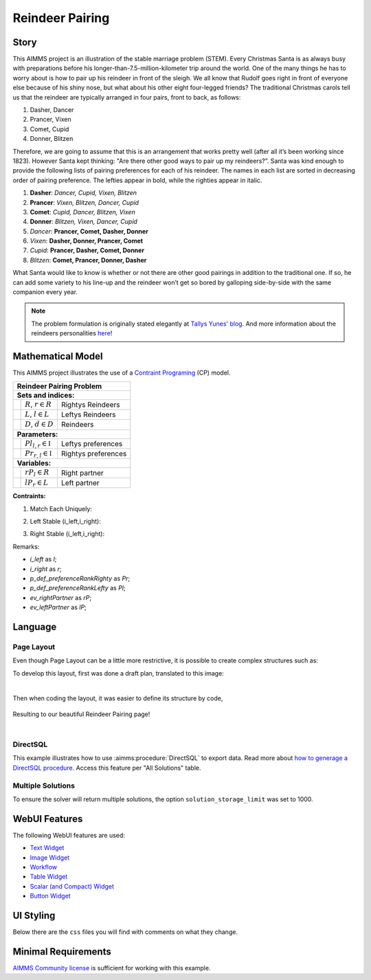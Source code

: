 Reindeer Pairing
=================
.. meta::
   :keywords: Stable marriage problem, network object, constraint programming, channel constraint, if-then constraint
   :description: This AIMMS project is an illustration of the stable marriage problem.

.. image:: https://img.shields.io/badge/AIMMS_4.89-ZIP:_Reindeer_Pairing-blue
   :target: https://github.com/aimms/reindeer-pairing/archive/refs/heads/main.zip

.. image:: https://img.shields.io/badge/AIMMS_4.89-Github:_Reindeer_Pairing-blue
   :target: https://github.com/aimms/reindeer-pairing

.. image:: https://img.shields.io/badge/AIMMS_Community-Forum-yellow
   :target: https://community.aimms.com/aimms-webui-44/uptaded-contract-allocation-example-1253

Story
-----

This AIMMS project is an illustration of the stable marriage problem (STEM). 
Every Christmas Santa is as always busy with preparations before his longer-than-7.5-million-kilometer trip around the world. 
One of the many things he has to worry about is how to pair up his reindeer in front of the sleigh. 
We all know that Rudolf goes right in front of everyone else because of his shiny nose, but what about his other eight four-legged friends? 
The traditional Christmas carols tell us that the reindeer are typically arranged in four pairs, front to back, as follows:

#. Dasher, Dancer
#. Prancer, Vixen
#. Comet, Cupid
#. Donner, Blitzen

Therefore, we are going to assume that this is an arrangement that works pretty well (after all it’s been working since 1823). However Santa kept thinking: "Are there other good ways to pair up my reindeers?”. 
Santa was kind enough to provide the following lists of pairing preferences for each of his reindeer. 
The names in each list are sorted in decreasing order of pairing preference. The lefties appear in bold, while the righties appear in italic.

#. **Dasher**: *Dancer, Cupid, Vixen, Blitzen*
#. **Prancer**: *Vixen, Blitzen, Dancer, Cupid*
#. **Comet**: *Cupid, Dancer, Blitzen, Vixen*
#. **Donner**: *Blitzen, Vixen, Dancer, Cupid*
#. *Dancer*: **Prancer, Comet, Dasher, Donner**
#. *Vixen*: **Dasher, Donner, Prancer, Comet**
#. *Cupid*: **Prancer, Dasher, Comet, Donner**
#. *Blitzen*: **Comet, Prancer, Donner, Dasher**

What Santa would like to know is whether or not there are other good pairings in addition to the traditional one. 
If so, he can add some variety to his line-up and the reindeer won’t get so bored by galloping side-by-side with the same companion every year.

.. note::
   The problem formulation is originally stated elegantly at `Tallys Yunes' blog <http://orbythebeach.wordpress.com/2011/12/20/how-should-santa-pair-up-his-reindeer/>`_.
   And more information about the reindeers personalities `here <https://www.santarules.com/2018/10/reindeer-names-personalities/>`_! 

Mathematical Model
------------------

This AIMMS project illustrates the use of a `Contraint Programing <https://en.wikipedia.org/wiki/Constraint_programming>`_ (CP) model. 

+-----+------------------------------------------------------+-------------------------------------------+
|       Reindeer Pairing Problem                                                                         |
+=====+======================================================+===========================================+
+ **Sets and indices:**                                                                                  |
+-----+------------------------------------------------------+-------------------------------------------+
+     | :math:`R`, :math:`r \in R`                           | Rightys Reindeers                         |
+-----+------------------------------------------------------+-------------------------------------------+
+     | :math:`L`, :math:`l \in L`                           | Leftys Reindeers                          |
+-----+------------------------------------------------------+-------------------------------------------+
+     | :math:`D`, :math:`d \in D`                           | Reindeers                                 |
+-----+------------------------------------------------------+-------------------------------------------+
| **Parameters:**                                                                                        |
+-----+------------------------------------------------------+-------------------------------------------+
|     | :math:`Pl_{l,r} \in \mathbb{I}`                      | Leftys preferences                        |
+-----+------------------------------------------------------+-------------------------------------------+
|     | :math:`Pr_{r, l} \in \mathbb{I}`                     | Rightys preferences                       |
+-----+------------------------------------------------------+-------------------------------------------+
| **Variables:**                                                                                         |
+-----+------------------------------------------------------+-------------------------------------------+
|     | :math:`rP_{l} \in R`                                 | Right partner                             |
+-----+------------------------------------------------------+-------------------------------------------+
|     | :math:`lP_{r} \in L`                                 | Left partner                              |
+-----+------------------------------------------------------+-------------------------------------------+

**Contraints:**

1. Match Each Uniquely:

.. code-block:: aimms
   :linenos:

   cp::Channel(
      mapBinding        :  i_left,
      map               :  ev_rightPartner(i_left),
      inverseMapBinding :  i_right,
      inverseMap        :  ev_leftPartner(i_right))

2. Left Stable (i_left,i_right):

.. code-block:: aimms
   :linenos:

   if p_def_preferenceRankLefty( i_left, i_right ) < p_def_preferenceRankLefty( i_left, ev_rightPartner( i_left ) ) then
      p_def_preferenceRankRighty( i_right, ev_leftPartner( i_right ) ) < p_def_preferenceRankRighty( i_right, i_left )
   endif;

3. Right Stable (i_left,i_right):

.. code-block:: aimms
   :linenos:

   if p_def_preferenceRankRighty( i_right, i_left ) < p_def_preferenceRankRighty( i_right, ev_leftPartner( i_right ) ) then
      p_def_preferenceRankLefty( i_left, ev_rightPartner( i_left ) ) < p_def_preferenceRankLefty( i_left, i_right )
   endif;

Remarks:

* *i_left* as *l*;
* *i_right* as *r*;
* *p_def_preferenceRankRighty* as *Pr*;
* *p_def_preferenceRankLefty* as *Pl*;
* *ev_rightPartner* as *rP*;
* *ev_leftPartner* as *lP*;

Language 
--------

Page Layout
~~~~~~~~~~~~
Even though Page Layout can be a little more restrictive, it is possible to create complex structures such as:

.. image:: images/compiled_layout.png
    :align: center

To develop this layout, first was done a draft plan, translated to this image:

.. image:: images/areas.png
    :align: center

|

Then when coding the layout, it was easier to define its structure by code, 

   .. code-block:: aimms
      :linenos:

      "gridTemplateColumns": "2fr 1fr 1fr 1fr 1fr 1fr",
      "gridTemplateRows": "5fr 2fr 2.2fr 2fr 2fr 2.2fr",
      "gridTemplateAreas": "\"area-l area-a area-a area-a area-a area-a\" \"area-y area-y area-y area-y area-y area-y\" \"area-b area-c area-e area-g area-i area-z\" \"area-b area-c area-e area-g area-i area-k\" \"area-b area-d area-f area-h area-j area-k\" \"area-b area-d area-f area-h area-j area-x\""

Resulting to our beautiful Reindeer Pairing page!

.. image:: images/end_page.png
    :align: center

|

DirectSQL
~~~~~~~~~~
This example illustrates how to use :aimms:procedure:`DirectSQL` to export data. 
Read more about `how to generage a DirectSQL procedure <https://how-to.aimms.com/Articles/554/554-direct-sql-example.html>`_. Access this feature per "All Solutions" table. 

.. image:: images/directSQL.png
    :align: center

Multiple Solutions
~~~~~~~~~~~~~~~~~~~

To ensure the solver will return multiple solutions, the option ``solution_storage_limit`` was set to 1000. 

.. code-block:: aimms
   :linenos:
   :emphasize-lines: 1, 8, 11

   option 'cpoptimizer 22.1'.'solution_storage_limit' := 1000 ;
   solve mp_stableReindeerPairings where solution_limit := 1000, time_limit := 10 ;

   ! Visit each solution in the solution repository of that generated mathematical program
   ! and store these solutions in element parameters.
   ! These element parameters can then be displayed in the GUI.
   ep_loc_generatedModel := 'mp_stableReindeerPairings';
   s_solutionSet := gmp::Solution::GetSolutionsSet(ep_loc_generatedModel);

   for (i_sols) do
      GMP::Solution::SendToModel(ep_loc_generatedModel, i_sols);
      ep_variousLeftPartners(i_sols,i_right)  := ev_leftPartner(i_right);
      ep_variousRightPartners(i_sols,i_left) := ev_rightPartner(i_left);
   endfor;

WebUI Features
--------------

The following WebUI features are used:

- `Text Widget <https://documentation.aimms.com/webui/text-widget.html>`_

- `Image Widget <https://documentation.aimms.com/webui/image-widget.html>`_

- `Workflow <https://documentation.aimms.com/webui/workflow-panels.html>`_

- `Table Widget <https://documentation.aimms.com/webui/table-widget.html>`_

- `Scalar (and Compact) Widget <https://documentation.aimms.com/webui/scalar-widget.html>`_ 

- `Button Widget <https://documentation.aimms.com/webui/button-widget.html>`_

UI Styling
----------
Below there are the ``css`` files you will find with comments on what they change. 

.. tab-set::
    .. tab-item:: colors.css

      .. code-block:: css
         :linenos:

         :root {
            --primaryLight: #FDFCEF;
            --primary: #C7EDE6;
            --primaryDark: #1DC1A3;
            --primaryDarker: #127260;
            --secondary: #EE3E54;
            --secondary2: #e9818d;


            --bg_app-logo: 15px 50% / 50px 50px no-repeat url(/app-resources/resources/images/santa_logo.png);
            --spacing_app-logo_width: 65px;

            --color_border-divider_themed: var(--primaryDark);
            --color_text_edit-select-link: var(--primaryDarker);
            --color_text_edit-select-link_hover: var(--primary);
            --color_bg_edit-select-link_inverted: var(--secondary);

            --color_bg_button_primary: var(--primaryDark);
            --color_text_button_primary: white;
            --border_button_primary: 1px solid var(--primaryDark);

            --color_bg_button_primary_hover: var(--primary);
            --color_text_button_primary_hover: var(--primaryDarker);
            --border_button_primary_hover: 1px solid var(--primaryDarker);

            --color_text_button_secondary: var(--secondary);
            --border_button_secondary: 1px solid var(--secondary);
            --color_text_button_secondary_hover: var(--primaryDarker);
            --border_button_secondary_hover: 1px solid var(--primaryDarker);

            --color_bg_widget-header: var(--primaryDarker);
            --border_widget-header: 3px solid var(--primaryDark);
         }
    
    .. tab-item:: table.css

      .. code-block:: css
         :linenos:

         .tag-table.focused .cell.focus-cell {
            box-shadow: inset 0 0 0 2px var(--primaryDark);
         }

    .. tab-item:: body.css

      .. code-block:: css
         :linenos:

         /*Add logo on the background*/
         .scroll-wrapper--pagev2 .page-container {
            content: " ";
            background: url(img/RightBackground.png) rgb(249, 249, 249) no-repeat left/contain;
         }

         /*Changing tittle to be uppercase*/
         .title-addon {
            text-transform: uppercase;
            text-shadow: 2px 2px 0px var(--primaryDark);
            color: whitesmoke;
         }
         
         /*Changing button font*/
         .ui-widget, .ui-widget button, .ui-widget input, .ui-widget select, .ui-widget textarea {
            font-family: var(--font_headers),Montserrat,Roboto,Arial,Helvetica,sans-serif; 
         }

    .. tab-item:: textColor.css

      .. code-block:: css
         :linenos:

         /*Link color*/
         .ql-snow a {  
            color: var(--primaryDarker);
         }

         /*Change checkbox color*/
         input.boolean-cell-editor-contents {
            accent-color: var(--primaryDarker);
         }

         .aimms-widget .ui-button {
            text-transform: uppercase;
         }

         /*Changing tittle to be uppercase*/
         .title-addon,
         .ui-dialog .ui-dialog-title,
         .page-container__dialog-header .title{
            text-transform: uppercase;
            text-shadow: 1px 1px 0px var(--primaryDarker);
            color: whitesmoke;
         }

         .tag-table .grid-viewport .cell:not(.flag-readOnly), html:not(.using-touch) .tag-table .grid-viewport .cell:not(.flag-readOnly) {
            color: var(--primaryDarker);
         }

         .widget-menu-container .widget-menu-items-wrapper .widget-menu-item .title {
            color: var(--primaryDarker);
         }

    .. tab-item:: workflow.css

      .. code-block:: css
         :linenos:

         /*Change color of the active step*/
         .workflow-panel .step-item.current,
         .workflow-panel.collapse .step-item.current {
            box-shadow: inset 0.3125rem 0 0 var(--primaryDark);
         }

         /*Change color of the titles*/
         .workflow-panel .step-item.active.complete .title, 
         .workflow-panel .step-item.active.incomplete .title {
            color: var(--primaryDarker);
         }

         /*Change color of the icons*/
         .workflow-panel .step-item.active.complete .icon, 
         .workflow-panel .step-item.active.incomplete .icon {
            color: var(--primaryDarker);
            border: 1px solid var(--primaryDarker);
         }

    .. tab-item:: widgetAction.css

      .. code-block:: css
         :linenos:

         .widgetdiv .awf-dock-button .chrome-button.active, .widgetdiv .awf-dock-button .chrome-button.open {
            background-color: var(--primaryDark);
            color: #fff;
         }

         .widget-menu-container .widget-menu-items-wrapper .widget-menu-item:hover {
            background: var(--primaryDark);
         }
  

Minimal Requirements
--------------------   

`AIMMS Community license <https://www.aimms.com/platform/aimms-community-edition/>`_ is sufficient for working with this example.

.. spelling::
   reindeers
   righties